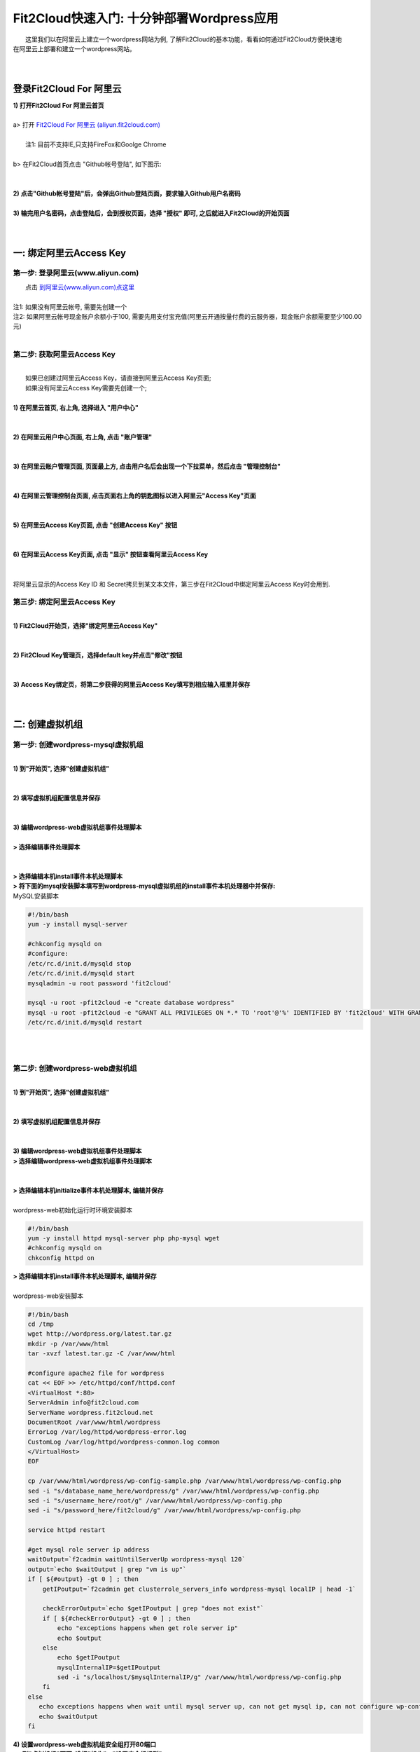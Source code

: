 Fit2Cloud快速入门: 十分钟部署Wordpress应用
=====================================

|    这里我们以在阿里云上建立一个wordpress网站为例, 了解Fit2Cloud的基本功能，看看如何通过Fit2Cloud方便快速地
| 在阿里云上部署和建立一个wordpress网站。
|
|
登录Fit2Cloud For 阿里云
-------------------------------------
| **1) 打开Fit2Cloud For 阿里云首页**
|  
| a> 打开 `Fit2Cloud For 阿里云 (aliyun.fit2cloud.com) <http://aliyun.fit2cloud.com/>`_ 
|
|    注1: 目前不支持IE,只支持FireFox和Goolge Chrome
|
| b> 在Fit2Cloud首页点击 "Github帐号登陆", 如下图示:
|
.. image:: _static/000-Fit2Cloud-Website.png
|
| **2) 点击"Github帐号登陆"后，会弹出Github登陆页面，要求输入Github用户名密码**
|
| **3) 输完用户名密码，点击登陆后，会到授权页面，选择 "授权" 即可, 之后就进入Fit2Cloud的开始页面**
|
|
一: 绑定阿里云Access Key
-------------------------------------

第一步: 登录阿里云(www.aliyun.com)
^^^^^^^^^^^^^^^^^^^^^^^^^^^^^^^^^^^^^^^
|    点击 `到阿里云(www.aliyun.com)点这里 <http://www.aliyun.com/>`_
|
| 注1: 如果没有阿里云帐号, 需要先创建一个
| 注2: 如果阿里云帐号现金账户余额小于100, 需要先用支付宝充值(阿里云开通按量付费的云服务器，现金账户余额需要至少100.00元)
| 
第二步: 获取阿里云Access Key
^^^^^^^^^^^^^^^^^^^^^^^^^^^^^^^^^^^^^^^
|
|   如果已创建过阿里云Access  Key，请直接到阿里云Access  Key页面;
|   如果没有阿里云Access  Key需要先创建一个;
|
| **1) 在阿里云首页, 右上角, 选择进入 "用户中心"**
|
.. image:: _static/001-BindKey-1-AliyunHome.png
|
| **2) 在阿里云用户中心页面, 右上角, 点击 "账户管理"**
|
.. image:: _static/001-BindKey-1-AliyunUserHome.png
|
| **3) 在阿里云账户管理页面, 页面最上方, 点击用户名后会出现一个下拉菜单，然后点击 "管理控制台"**
|
.. image:: _static/001-BindKey-2-TopUp.png
|
| **4) 在阿里云管理控制台页面, 点击页面右上角的钥匙图标以进入阿里云"Access Key"页面**
|
.. image:: _static/001-BindKey-3-ClickKey.png
|
| **5) 在阿里云Access Key页面, 点击 "创建Access Key" 按钮**
|
.. image:: _static/001-BindKey-4-RequestCreateAccessKey.png
|
| **6) 在阿里云Access Key页面, 点击 "显示" 按钮查看阿里云Access Key**
|
.. image:: _static/001-BindKey-5-ViewAccessKey.png
|
| 将阿里云显示的Access Key ID 和 Secret拷贝到某文本文件，第三步在Fit2Cloud中绑定阿里云Access Key时会用到.

第三步: 绑定阿里云Access  Key
^^^^^^^^^^^^^^^^^^^^^^^^^^^^^^^^^^^^^^^
|
| **1) Fit2Cloud开始页，选择"绑定阿里云Access Key"**
|
.. image:: _static/001-BindKey-6-ClickBindKey.png
|
| **2) Fit2Cloud Key管理页，选择default key并点击"修改"按钮**
|
.. image:: _static/001-BindKey-7-EditDefaultKey.png
|
| **3) Access Key绑定页，将第二步获得的阿里云Access Key填写到相应输入框里并保存**
|
.. image:: _static/001-BindKey-8-FillKeyAndSave.png
|

二: 创建虚拟机组
-------------------------------------

第一步: 创建wordpress-mysql虚拟机组
^^^^^^^^^^^^^^^^^^^^^^^^^^^^^^^^^^^^^^^^^^^^^^^^^^^^

|
| **1) 到"开始页", 选择"创建虚拟机组"**
|
.. image:: _static/002-CreateVMGroup-1-SelectCreateVMGroupOnBeginPage.png
|
| **2) 填写虚拟机组配置信息并保存**
|
.. image:: _static/002-CreateVMGroup-2-FillMySQLVMGroupNameAndSave.png
|         
| **3) 编辑wordpress-web虚拟机组事件处理脚本**
|
| **> 选择编辑事件处理脚本**
|
.. image:: _static/002-CreateVMGroup-3-SelectEditEventHandlers.png
|
| **> 选择编辑本机install事件本机处理脚本**
| **> 将下面的mysql安装脚本填写到wordpress-mysql虚拟机组的install事件本机处理器中并保存:**

| MySQL安装脚本
.. code:: python

	#!/bin/bash
	yum -y install mysql-server
	
	#chkconfig mysqld on
	#configure:
	/etc/rc.d/init.d/mysqld stop
	/etc/rc.d/init.d/mysqld start
	mysqladmin -u root password 'fit2cloud'
	
	mysql -u root -pfit2cloud -e "create database wordpress"
	mysql -u root -pfit2cloud -e "GRANT ALL PRIVILEGES ON *.* TO 'root'@'%' IDENTIFIED BY 'fit2cloud' WITH GRANT OPTION;flush privileges;"
	/etc/rc.d/init.d/mysqld restart

.. image:: _static/002-CreateVMGroup-4-EditMysqlInstallEventHandler.png
|
|
第二步: 创建wordpress-web虚拟机组
^^^^^^^^^^^^^^^^^^^^^^^^^^^^^^^^^^^^^^^^^^^^^^^^^^^^
|
| **1) 到"开始页", 选择"创建虚拟机组"**
|
.. image:: _static/002-CreateVMGroup-1-SelectCreateVMGroupOnBeginPage.png
|
| **2) 填写虚拟机组配置信息并保存**
|
.. image:: _static/002-CreateVMGroup-5-FillWebVMGroupNameAndSave.png
|         
| **3) 编辑wordpress-web虚拟机组事件处理脚本**

| **> 选择编辑wordpress-web虚拟机组事件处理脚本**
|
.. image:: _static/002-CreateVMGroup-6-SelectEditWebVMGroupEventHandlers.png
|
| **> 选择编辑本机initialize事件本机处理脚本, 编辑并保存**
|
| wordpress-web初始化运行时环境安装脚本
.. code:: python

	#!/bin/bash
	yum -y install httpd mysql-server php php-mysql wget
	#chkconfig mysqld on
	chkconfig httpd on

.. image:: _static/002-CreateVMGroup-7-EditWebinitializeEventHandler.png

| **> 选择编辑本机install事件本机处理脚本, 编辑并保存**
|
| wordpress-web安装脚本
.. code:: python

	#!/bin/bash
	cd /tmp
	wget http://wordpress.org/latest.tar.gz
	mkdir -p /var/www/html
	tar -xvzf latest.tar.gz -C /var/www/html
	
	#configure apache2 file for wordpress
	cat << EOF >> /etc/httpd/conf/httpd.conf
	<VirtualHost *:80>
	ServerAdmin info@fit2cloud.com
	ServerName wordpress.fit2cloud.net
	DocumentRoot /var/www/html/wordpress
	ErrorLog /var/log/httpd/wordpress-error.log
	CustomLog /var/log/httpd/wordpress-common.log common
	</VirtualHost>
	EOF
	
	cp /var/www/html/wordpress/wp-config-sample.php /var/www/html/wordpress/wp-config.php
	sed -i "s/database_name_here/wordpress/g" /var/www/html/wordpress/wp-config.php
	sed -i "s/username_here/root/g" /var/www/html/wordpress/wp-config.php
	sed -i "s/password_here/fit2cloud/g" /var/www/html/wordpress/wp-config.php
	
	service httpd restart
	
	#get mysql role server ip address
	waitOutput=`f2cadmin waitUntilServerUp wordpress-mysql 120`
	output=`echo $waitOutput | grep "vm is up"`
	if [ ${#output} -gt 0 ] ; then
	    getIPoutput=`f2cadmin get clusterrole_servers_info wordpress-mysql localIP | head -1`
	    
	    checkErrorOutput=`echo $getIPoutput | grep "does not exist"`
	    if [ ${#checkErrorOutput} -gt 0 ] ; then
	        echo "exceptions happens when get role server ip"
	        echo $output
	    else
	        echo $getIPoutput
	        mysqlInternalIP=$getIPoutput
	        sed -i "s/localhost/$mysqlInternalIP/g" /var/www/html/wordpress/wp-config.php
	    fi
	else
	   echo exceptions happens when wait until mysql server up, can not get mysql ip, can not configure wp-config.php
	   echo $waitOutput
	fi

.. image:: _static/002-CreateVMGroup-8-EditWebInstallEventHandler.png

| **4) 设置wordpress-web虚拟机组安全组打开80端口**

| **a> 到"虚拟机组"页面, 选择"操作"->"设置安全组规则"**
|
.. image:: _static/002-CreateVMGroup-9-SelectToEditWebSecurityGroup.png
|
| **b> 到"安全组规则"页面, 选择"新建" ; 新建安全规则页面，填写打开80端口并保存**
|
.. image:: _static/002-CreateVMGroup-10-EditWebVMGroupSecurityGroup.png
|
|
三: 创建集群
--------------------------------------------

第一步: 新建集群
^^^^^^^^^^^^^^^^^^^^^^^^^^^^^^^^^^^^^^^^^^^^^^^^^^^^
| **1) Fit2Cloud页面中选择"集群"**
|
.. image:: _static/003-CreateCluster-1-SelectGoToClusterPage.png
|
| **2) 集群列表页面，选择"新建"; 新建集群页面中，填写集群名称并保存**
|
.. image:: _static/003-CreateCluster-2-CreateClusterAndSave.png
|
第二步: 添加wordpress-mysql虚拟机组
^^^^^^^^^^^^^^^^^^^^^^^^^^^^^^^^^^^^^^^^^^^^^^^^^^^^
|
| **1) 集群页面，选择 "wordpress"集群 -> "0个虚拟机组"**
|
.. image:: _static/003-CreateCluster-3-SelectToAddVMGroup.png
|
| **2) 集群虚拟机组页面，选择 "新建" 虚拟机组**
| **3) 新建虚拟机组页面，配置wordpress-mysql虚拟机组并保存**
|
.. image:: _static/003-CreateCluster-3-AddMysqlVMGroupToCluster.png
|
第三步: 添加wordpress-web虚拟机组
^^^^^^^^^^^^^^^^^^^^^^^^^^^^^^^^^^^^^^^^^^^^^^^^^^^^
|
| **1) 集群页面选择 "wordpress"集群 -> "1个虚拟机组"**
|
.. image:: _static/003-CreateCluster-3-SelectToAddVMGroup.png
|
| **2) 集群虚拟机组页面选择 "新建" 虚拟机组**
| **3) 新建集群虚拟机组页面配置wordpress-web虚拟机组并保存**
|
.. image:: _static/003-CreateCluster-5-AddWebVMGroupToCluster.png
|
|
四: 启动集群
-------------------------------------

| **1) 集群列表页面，选择"wordpress-qingdao" ->  选择"启动"**
|
.. image:: _static/004-LaunchCluster-1-Launch.png
|
| 选择"启动"后，会出现下面的页面，显示集群将会在几分钟内启动
|
.. image:: _static/004-LaunchCluster-2-LaunchedInfo.png
|
| **2) 集群列表页面，选择集群"wordpress-qingdao" -> 选择"x个虚拟机" 进入集群虚拟机列表页面**
|
.. image:: _static/004-LaunchCluster-3-SelectGoToClusterVMListPage.png
|
| **3) 集群虚拟机列表页面，查看启动的虚拟机**
|
.. image:: _static/004-LaunchCluster-4-ViewClusterVMList.png
|
| **4) 找到wordpress-web虚拟机，公有IP，并在浏览器中输入http://<wordpress-web虚拟机公有IP>访问wordpress**
|
.. image:: _static/004-LaunchCluster-5-GetWebIP.png
|
.. image:: _static/004-LaunchCluster-6-ViewWordpressWeb.png
|

五: 登录虚拟机
-------------------------------------

| **集群虚拟机列表页面，点击某个虚拟机所在行 -> 点击 "操作" -> 点击 "登录虚机"**
|
.. image:: _static/005-LoginVM-1-LogInVM.png
|
| 之后会弹出登陆页面，由于登陆需要浏览器支持Applet, 如果没安装java plugin, 请按提示操作安装，之后便可直接从网页登陆虚拟机。
| 
|
|    最后, 这篇入门文档，简单介绍了Fit2Cloud的一些基本功能，由于主题和篇幅的限制，还有很多非常有用的功能以及一些高级功能没有介绍，
| 比如查看集群的监控，费用，同时在集群内的多个虚拟机上执行脚本，将应用的部署自动化，将应用的升级自动化，让集群内虚拟机按顺序启动，
| 与持续集成系统集成实现持续部署, 自动恢复, 自动伸缩等等，
|    对于这些功能，详细介绍请移步到相应的文档，您可以在文档首页找到各个文档的入口链接，如有需求或碰到问题，请联系
| support@fit2cloud.com。
|    到文档目录请点击页面左上角或左下角的目录链接: "Fit2Cloud For 阿里云 1.0 文档"








































